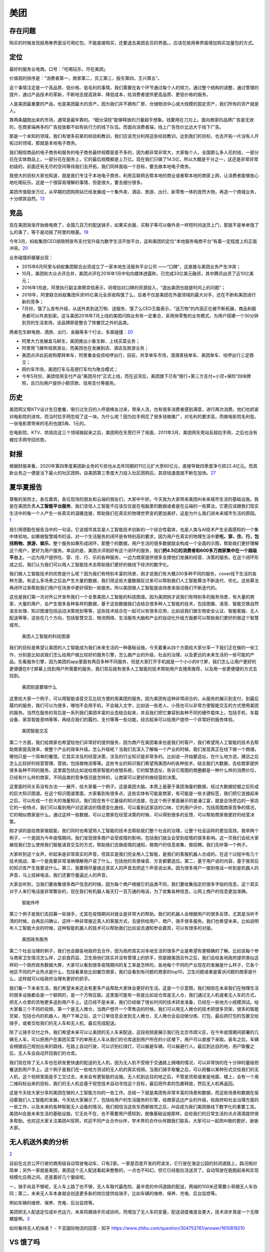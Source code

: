 
美团
====

存在问题
--------

购买的时候发现抵用券界面没可用红包，不能直接购买，还要退去美团会员的界面。。应该在抵用券界面增加购买加量包的方式。

定位
----

最好的服务业电商。口号：「吃喝玩乐，尽在美团」

价值观的排序是：“消费者第一，商家第二，员工第三，股东第四，王兴第五”。

这个事情注定是一个高品质、低价格、低毛利的事情，我们需要在各个环节通过每个人的努力，通过整个结构的调整，通过管理的提升，通过产品技术的革新，不断地去提高效率、降低成本，给消费者提供更高品质、更低价格的服务。

人是美团最重要的产品，也是美团最大的资产。因为我们并不拥有厂房、仓储物流中心或大规模的固定资产，我们所有的资产就是人。

靠两条腿跑出来的市场，通常是最牢靠的。“细分深挖”能够释放的力量超乎想象。钱要用在刀刃上。面向商家的品牌广告是无效的，在商家端再多的广告投放都不如有执行力的线下队伍。而面向消费者端，线上广告性价比远大于线下广告。

那是一个未知的领域，我们有很多前辈的经验和教训，我们应该充分利用这些经验教训，达到我们的目标，也去开拓一片没有人开拓过的领域，那就是本地电子商务。

我们相信商品的电子商务和服务的电子商务最终规模是差不多的，因为都非常非常大，大家每个人，全国那么多人花的钱，一部分花在实体商品上，一部分花在服务上，它的最后规模都是上万亿。现在我们只做了14.5亿，所以大概是千分之一，这还是非常非常初级的，前面还有无尽的空间等待我们去开拓，我们同样面临一个目标，要去做本地电子商务。

我想大的目标大家也知道，就是我们专注于本地电子商务，利用互联网去帮本地的商业或者帮本地的商家上网，让消费者能够放心地吃喝玩乐。这是一个很容易理解的事情，但是很大，要去细分很多。

美团市值稳坐万亿，从早期的团购网站已经发展成一个集外卖、酒店、旅游、出行、新零售一体的庞然大物，再造一个商城业务，十分顺其自然。\ `13 <https://www.zhihu.com/question/398269869>`__

竞品
----

现在美团渐渐开始做电商了，全国几百万的配送骑手，如果买衣服，买鞋子等可以像外卖一样短时间送货上门，那就不是单单饿了么的事了，等于是动摇了阿里的根基。\ `19 <https://www.zhihu.com/question/410767563/answer/1373080287>`__

今年3月，蚂蚁集团CEO胡晓明宣布支付宝升级为数字生活开放平台，这和美团的定位“本地服务电商平台”有着一定程度上的正面冲突。\ `20 <https://www.zhihu.com/question/410767563/answer/1374193976>`__

业务碰撞却屡屡出现：

-  2015年6月阿里与蚂蚁集团联合出资成立了一家本地生活服务平台公司
   ——“口碑”，这直接与美团业务产生冲突；
-  10月，美团和大众点评合并，美团点评在2016年1月中旬向媒体透露称，已完成33亿美元融资，其中腾讯出资了近10亿美元；
-  2016年1月底，阿里执行副主席蔡崇信表示，将增加对口碑的资源投入，“退出美团也就是时间上的问题”；
-  2018年，阿里联合蚂蚁集团斥资95亿美元全资收购饿了么，后者不仅是美团在外面领域的最大对手，还在不断和美团进行新的竞争；
-  7月份，饿了么宣布升级，从送外卖到送万物、送服务，饿了么CEO王磊表示，“送万物”的内涵正在被不断拓展，商品和服务都可以外卖到家。这与美团2018年7月上线的美团闪购业务有一定重合，采用快零售的业务模式，为用户搭建一个30分钟到货的生活卖场，该品牌即是整合了除餐饮之外的品类。

两者在生鲜电商、酒旅、出行、金融等多个行业，多面碰撞：\ `20 <https://www.zhihu.com/question/410767563/answer/1374193976>`__

-  阿里大力发展盒马鲜生，美团推出小象生鲜、上线买菜业务；
-  阿里用飞猪布局旅游业，而美团也在发展到店、酒店及旅游业务；
-  美团点评此前收购摩拜单车，阿里重金投资哈啰出行，目前，共享单车市场，滴滴青桔单车、美团单车、哈啰出行三足鼎立；
-  网约车市场，美团打车与高德打车均为聚合模式；
-  今年5月份，美团信用支付产品“美团月付”正式上线，而在这背后，美团旗下已有“银行+第三方支付+小贷+保险”四块牌照，且已向用户提供小额贷款、信用支付等服务。

历史
----

美团网又帮KTV设计生日套餐，吸引过生日的人呼朋唤友过来，带来人流，也有很多消费者感到满意，进行再次消费。他们也抓紧对电影院的进攻，而当时拉手网忽视了这一块。为什么呢？因为拉手网花了很多钱做推广，对毛利的要求高，而做电影院毛利低，一张电影票带来的毛利也就5角、1元的。

在电影院、KTV、烘焙店这三个领域做起来之后，美团网在东莞打开了局面，2011年3月，美团网东莞站反超拉手网，之后也没有被拉手网夺回优势。

财报
----

根据财报来看，2020年第四季度美团新业务的亏损也从去年同期的11亿元扩大至60亿元，直接导致四季度净亏损22.4亿元。而其新业务之一便是当下最火的社区团购，自美团第三季度大力投入社区团购后，其烧钱速度就不断在加快。\ `27 <https://www.weiyangx.com/382825.html>`__

夏华夏报告
----------

尊敬的吴院士，各位嘉宾，各位现场的朋友和云端的朋友们，大家中午好。今天我为大家带来美团AI未来城市生活的基础设施。我是在美团负责\ **人工智能平台服务**\ ，我们坚信人工智能不应该仅仅是在电脑里的数据或者是在云端的一些算法，它更应该跟我们现实生活中的每一个人产生一些真实的温暖连接，帮助我们在真实的物理世界变的更加美好，这是为什么我们讲未来城市生活的原因。
`1 <https://www.yicai.com/news/100695161.html>`__

我引用德勤在报告当中的一句话，它说城市其实是人工智能技术创新的一个综合性载体，也是人类与AI技术产生全面感知的一个集中体验地。如果做智慧城市的话，对一个生活服务的闭环是有特别高的要求，因为用户在真实的物理生活中要\ **吃、穿、住、行，包括购物、旅游、娱乐**\ ，整个服务如果形成闭环，那整个的数据，用户生活的很多数据就会构成一个全面的示图，帮助我们更好理解这个用户，更好为用户服务。幸运的是，美团点评刚好有这个闭环的服务，我们\ **把4.5亿的消费者和600多万商家集中在一个超级平台上**\ ，一边为用户提供吃、穿、住、行、乐的各种服务，一边为商家提供很多支撑他们发展的经营、决策的服务。在这个闭环形成之后，我们认为我们可以用人工智能技术去帮助我们更好的做线下经济的数字化。

我们做人工智能技术的优势是什么呢？因为我们有特别丰富的场景，刚才说我们有大概200多种不同的服务，cover线下生活的各种方面，有这么多场景之后会产生大量的数据，我们用这些大量数据反过来可以帮助我们人工智能算法不断迭代、优化。这些算法再闭环过来帮助我们用户在场景中更好得到一些服务。所以美团做人工智能是由场景来驱动我们不断迭代的。

这也是我们第一次对外公开发布我们一个全景美团人工智能的科技图谱。因为美团刚才说我们有特别多的服务场景，有大量的商家，大量的用户，会产生很多各种各样的数据，基于这些数据我们会结合很多种人工智能的技术，包括图像、语音、智能交换自然语言处理、知识图谱包括运动决策规划等等，这些技术结合在一起可以有很多应用，比如说我们做生物安全认证、智能客服、无人配送等等，这些在几个方向，包括智慧交互、物流网络、生活服务大脑和产业的自动化升级方面都可以帮助我们更好的做这个智慧城市。

.. figure:: ../img/meituan.jpg

   美团人工智能的科技图谱

我们的目标是希望让美团的人工智能成为我们未来生活的一种基础设施，今天着重从四个方面给大家分享一下我们正在做的一些工作，分别是比如说我们怎么给用户做比较好的服务引擎，怎么做产业的升级，社会的治理，以及更远的未来生活的一些可能的产品。先看服务引擎，因为美团的app里面有两百多种不同服务，但是大家打开手机就是一个小小的6寸屏，我们怎么让用户更好的更便捷在6寸屏幕上找到用户所需要的服务，我们背后就有很多人工智能的技术帮助用户去搜索推荐，以及用一些更便捷的方式去找到。

.. figure:: ../img/meituan_do.jpg

   美团到底要做什么

这里给大家一个例子，可以用智能语音交互比较方便的用美团的服务。因为美团有这种非常闭合的，从服务的展示到支付，到最后履约的服务，我们可以为很多，哪怕不会用手机，不会输入文字，比如说一些老人、小孩也可以非常方便智能交互的方式使用美团的服务。当然在服务的背后是一系列我们美团丰富的业态结合起来，并且我们把它兼容到各种不同的硬件载体上，包括手机、车载设备、家具智能音响等等，再结合我们的履约、支付等等一些功能，综合起来可以给用户提供一个非常好的服务体验。

.. figure:: ../img/meituan_interact.jpg

   美团智能交互

第二个方面，我们给商家也希望给他们非常好的提供服务，因为商户在美团看来也是我们的客户，我们希望用人工智能的技术去帮助商家提高效率，做整个产业的效率升级。怎么升级呢？当我们去深入了解每一个产业的时候，我们发现真正在线下做一个商铺，哪怕只是一个简单的餐馆，它其实涉及的经营决策，涉及的行业知识是非常多的。比如说一开始要选址，在什么地方选，建店之后怎么比较好的经营管理、营销，包括做物流等等。这些专业的知识我们希望用美团AI的各种技术，结合我们大数据，去给商家提供很多各种不同的服务。这里面包括比如说给商家智能的收银系统，它的智慧选址，告诉它周围的商圈都是一种什么样的消费价位，已经有什么样的商家，不同品类的竞争情况是怎样的，让商家可以更好的做经营的决策。

这里面时间关系没有办法一一展开，给大家看一个例子。这是美团大脑，本质上是基于美团海量的数据，经过大数据挖掘之后形成的巨大知识图谱。在这个知识图谱里面，大家看到有很多点，这些实体有可能是商家，有可能是一些关键标签，我们把它连接起来之后，可以形成一个巨大的海量知识。我们现在有千亿量级的知识连接，在这个例子里面展示的是浦江宴，就是会场旁边的一家店它的一些特点，我们可以看到用户对这家店的情感变化曲线，可以看到这家店的口味，它的用户评价，包括周围商家竞争的情况，它的相似商家是什么。通过这样一些数据，可以让商家在经营决策的时候，可以得到很多的反馈，可以帮助商家做更好的经营决策。

刚才讲的是给商家做赋能，我们同时也希望用人工智能的技术去帮助我们整个社会的治理，让整个社会运转的更加高效。我举两个例子，一个是因为今年疫情期间，我们发现很多商户会受疫情的影响，包括我们就业会受到疫情的很多影响。这一页我们会给大家展现我们怎么使用我们智能语音交互的方式，帮助我们去做疫情的通知，做商户的信息收集，做招聘。我们先听第一个例子。

大家听到这个女声，听起来是非常真实的声音，但其实是我们完全用人工智能，是我们的客服机器人合成的。在这个过程中有几个技术挑战，第一个是我要非常准确理解用户说了什么，包括他的背景噪音、方言都要适应。第二，基于用户说的内容，基于我背后的知识库产生我要说什么。第三，我要用尽量接近真实人的声音去把这个声音说出来。因为很多用户一接到电话一听到是机器人的声音，马上挂掉电话，我们还要尽量逼近人的声音。

大家会听到，当我们要收集很多商户信息的时候，因为每个商户根据它的品类不同，我们要收集指定的很多字段的信息，这个其实对于人来打电话是非常繁杂的，现在我们有机器人每天打一百万通的电话，为了收集各种信息，让网上商户的信息更加准确。

.. figure:: ../img/meituan_hu.jpg

   智能传呼

第三个例子是我们去招募一些骑手，尤其在疫情期间对就业是非常大的帮助。我们的机器人会根据用户的很多反馈，尤其是当听不清的时候，会再反问确认，这样一种非常接近真人的客服方式，去提供给用户、商户、骑手很多服务。我们也希望未来，比如说明年人工智能大会的时候，这种智能机器人的技术可以帮助我们比如说去通知参会嘉宾，可以有很多的对接。

.. figure:: ../img/meituan_zheng.jpg

   美团政务服务

第二个社会治理的例子，我们也会跟各地政府去合作，因为政府其实对本地生活的很多产业是希望有更精确的了解。比如说每个参与商家卫生情况怎么样，之前食药监、卫生局他们其实并没有管理上的抓手，但是跟美团合作之后，我们会给各地政府提供类似这样的一个政府政务数据大屏，大家可以看到很多疫情期间的复工率是怎样的，各地每个不同的产业现在的发展是什么样子，它各个地区不同的产业热点是什么，包括看某些比如餐饮商家，我们会看到有问题的商家的top10，卫生问题或者是客诉问题的商家是什么，这样就可以给政府治理有更好的抓手。

我们看一下未来生活，我们希望未来还会有更多产品帮助大家体会更好的生活。这是一个示意图，我们相信在未来我们在物理生活的很多设施都会是一个联网的，是一个万物互联。这里面可能有一些是比如说仓库是无人仓，我们通过无人机或者无人车的方式，把无人仓里的货物更多送到用户手上。这已经不是未来，我们已经做了很长时间的技术研发准备，已经在一些地方小规模测试。给大家看三个不同的视频，第一个是无人微仓，当商户想开一个零售店的时候，我们可以用无人微仓的技术把很多货架，很多的智能货架，包括仓内的机器人，用户下单之后，这个订单信息会发到无人微仓，无人微仓会自动做分拣、打包，最后把打包的包裹交给骑手，或者交给我们的无人车和无人机，最后完成配送。

除了让骑手交付之外，我们希望未来可以让美团的无人车来配送，这段视频是展示我们在北京市顺义区，在今年疫情期间部署的几辆无人车，可以把用户在美团买菜下的单用无人车从我们的仓库送到用户所在的小区楼下，用户可以直接下来取。装车之后，车辆会根据自己规划出来的路线，在路上自动行驶，可以识别红绿灯，可以躲避车辆，可以躲避行人。最后到达目的地，用户取餐之后，无人车会自动开回我们的仓库。

我们现在除了无人车也在研发更快速的配送的无人机，因为无人机不受限于交通路上拥堵的情况，可以非常快的在十分钟的量级把餐送到用户手上。这个例子是我们在一些地方测试的无人机的真实视频。当我们骑手取餐之后，可以把餐以某种形式交给我们的无人机，这个视频里面是手工交过去，未来会有更智能的设施。无人机到达目的地之后，不管是货柜或者是地面、楼上，会有一个用二维码标出来的目标，我们的无人机会基于视觉技术自动寻找这个目标，最后把外卖的包裹释放，然后无人机再返回。

这是今天给大家分享的美团在做的人工智能方向的一些工作。总结一下就是美团有非常丰富的场景和数据，而这些场景和数据在驱动着我们人工智能的发展，今天给大家展示了，包括给用户的生活服务的引擎，给商家这边产业的升级，给政府和社会治理方面的一些工作，以及未来的各种智能无人设备的情况。我们相信当这些东西都做完之后，AI会成为我们美团做线下数字化的重要工具。美团AI会是未来生活的基础设施，它无处不在，也不需要用户感知到，就像基础设施那样，会给我们的日常生活的点点滴滴提供很多帮助。也欢迎大家关注美团AI官网，欢迎不同产业合作伙伴，学术界的合作伙伴跟我们联系，大家可以一起把AI做的更好，谢谢大家。

无人机送外卖的分析
------------------

`2 <https://www.zhihu.com/question/30170250>`__

目前在北京公开行驶的商用级自动驾驶电动车，只有2家。一家是百度开发的阿波龙，它行驶在海淀公园的封闭道路上，路况相对简单；另外一家就是美团，美团这个无人配送看起来憨憨的，一点也不科幻，但它已经能拉活送货了。自动驾驶在能跑起来和实现规模化应用之间，还差着好几个量级呢。

一，骑手尚且不够呢，无人车上路了也不够，无人车取代最危险、最辛苦的中间道路的配送，两端的100米还需要小哥跟无人车协同；第二，未来无人车本身就会创造更多新的岗位提供给骑手，比如车辆的维修、保养、充电、后台监控等。

例如车辆的维修、保养、充电、后台监控等。

美团把无人配送定位成补充运力，未来将跟骑手形成协同，而增加了无人车的变量，配送调度难度会更大，技术进步真是一个无限螺旋啊。\ `3 <https://www.jianshu.com/p/d24b4851a2a4>`__

如何看待无人机快递？ - 千亚国际物流的回答 - 知乎
https://www.zhihu.com/question/304753761/answer/1610819210

VS 饿了吗
---------

https://search.bilibili.com/all?keyword=%E7%BE%8E%E5%9B%A2vs%E9%A5%BF%E4%BA%86%E5%90%97&from_source=nav_search_new

AI
--

https://tech.meituan.com/tags/%E6%B7%B1%E5%BA%A6%E5%AD%A6%E4%B9%A0.html

GAN：https://tech.meituan.com/2018/12/27/ai-in-banner-design.html

NLP:
如果你打开美团APP，就能在搜索框边上看到一个话筒按钮，通过“动动嘴”的方式，可以方便的调用美团平台的所有生活服务，美团现在已经打通了包括外卖、餐饮、酒店、旅行在内的200多个生活服务场景。这些场景也给AI技术的落地提供了基础。美团语音就能一站式满足所有生活服务需求，因为语音交互和服务都是美团的，体验可以衔接的更紧密。\ `3 <https://www.jianshu.com/p/d24b4851a2a4>`__

盈利模式
--------

比如美团外卖收取商家20%—25%的菜品价格提成，也就是说一份19.9元的外卖，商家要给美团4块钱，还要扣商家每一份2元的快递费，到商家手里不到14块。除去成本赚不到3元，商家累死累活还没有美团抽成赚的多。\ `22 <https://www.zhihu.com/question/28578492/answer/130821555>`__

-  促成交易的佣金。至于比例与城市，行业，商家、竞对状况有关。简单的是占比，复杂一点可以阶梯分账，甚至有参股之类。
-  平台增值服务。美团网内部的广告如banner、推荐位、专题；用户画像、竞争情报等等也是商家愿意花钱购买的。当然这种方式，淘宝玩的更6。用户方面，付费会员特权一直想搞，其余什么抽奖单啥的也是稳赚不赔
-  自营。有了海量用户、商家、消费记录。这部分数据很大的作用。恩，北京莞式服务很受欢迎，特别是望京。XX的技师最受欢迎。波推项目卖的最好。so，你懂。自己开，还是投资都可以哇。猫眼是最好的例子，最近猫眼影业投资发行的《驴得水》《情圣》都不错，春节大闹天竺要是能超西游，也就算是能够真正立足了。
-  资金池。佣金一般和商家是月结，月流水有N亿，这笔钱虽然法律上属于代收款不能随意用，咱是守法公民对吧。但是金融咱也是可以做的嘛。搞点投资，借贷啥的支援困难群众也是可以的嘛。
-  另外，用户商家数据啊，各种信息也是一笔宝贵的财富。当然，我相信咱新美大这么逼格的公司，肯定不会做啥缺德事儿的。\ `23 <https://www.zhihu.com/question/28578492/answer/142246934>`__

海外业务？
----------

美团网的B2B餐饮采购平台快驴订货已覆盖21个省，38个城市。据了解，今年4、5月间，美团快驴在上海大肆地推，通过粮油标品减价、烧钱补贴等手段，到6月底，累计交易额破亿，目前月销售额已超过4亿。

　目前这一领域由于中餐的sku种类繁多、餐饮店分布分散、食材尤其是蔬菜损耗率高、对物流要求高且涉及冷链物流等因素，准入门槛高，而且目前绝大多数玩家都处于不赚钱的状态。

美团 VS 阿里
------------

过去美团和饿了么之战，是饿了么的存亡之战，今天美团和阿里在生活服务领域全面开战，是美团的存亡之战；

新竞争者出现，比如在今年最热的买菜市场，美团面临盒马、叮咚买菜等竞争，在快驴进货业务上，面临与新兴独角兽美菜的正面竞争。

美团研究院
----------

https://about.meituan.com/research/home

美团金服
--------

美团副总裁彭千在论坛现场表示，2017年是金融科技上下半场重要分水岭，金融科技的下半场比互联网的所有下半场更加猛烈，涉及到资金、资本、杠杆、风险、安全等方面。下半场已经进入金融本质深水区，\ **传统金融机构和新兴金融科技公司会从顶层制度设计以及人才引进等各个方面深度融合**,
双方合作一定是多向且双赢的。

“美团作为后加入者，跑步进入金融科技下半场，通过拓展交易场景、构建多元生态和创新数字技术，构建场景丰富、主体多样、技术创新的‘场景+金融’生态体系，更好的服务实体经济、促进金融普惠发展，‘帮大家吃得更好，生活更好’。”彭千说。

在金融业上，美团布局了支付与借贷这两方面业务，支付包括月付、联名信用卡等业务，借贷包括生意贷、美团生活费-借钱为主的小额借贷业务。

这两方面又都覆盖了B端与C端用户，在“场景+金融”生态搭建顺利下，就会形成由对消费者、商家服务扩展至对二者供应链上的闭环，以此源源不断地反哺平台自身。

五年前，王兴就已经流露出了对于金融的野心，表示“美团有信心打造一个千亿资产规模的金融事业”。

美团支付时发现，支付宝支付的选项被取消，美团月付和银行卡支付占据优先位置，而微信支付和Apple
pay还在支付选择列表上。\ `13 <https://www.zhihu.com/question/398269869>`__

美团月付
~~~~~~~~

“月付服务，这月买、下月付、笔笔减。这也是继蚂蚁花呗、京东白条、微信分付之后，又一个加入信用支付市场的巨头。\ `7 <http://finance.eastmoney.com/a/202006041510423790.htmls>`__

美团月付是美团今年刚推出的类似“花呗”的信用支付产品，最长享38天免息期，最长可分12期还款，支持延期和分期还款。

此前新流财经曾分析过，越来越多的互联网巨头以及互金机构都在上线信用支付产品，解决平台流量增长之困，并能使得金融机构、场景平台、用户三者共赢。

据美团官方披露，美团月付可有效提升美团的支付订单转化率，试运营期间，月付用户的美团订单量平均提升超20%，交易金额平均提升超15%；用户对月付的使用意愿也在不断增强。

追踪数据显示，在下沉市场，三四五线城市用户的月付开通意愿和还款表现甚至比一二线城市用户还要好。\ `13 <https://www.zhihu.com/question/398269869>`__

2016年11月份，美团获得小贷牌照，即成立重庆美团三快小额贷款有限公司，美团财富有限公司对其全资控股，主要向美团生态圈的产业链用户发放小微商户经营性贷款。\ `14 <https://finance.sina.com.cn/money/bank/bank_hydt/2020-06-16/doc-iircuyvi8701006.shtml>`__

美团月付产品负责人曾表示，“我们希望为美团用户带来更流畅的支付方式，一个吃喝玩乐也可以先享后付的新体验；一个在支付之余还能时不时领个小红包、用张立减券的小确幸；一个哪怕一时遇上困难也可以先用月付把肚子填饱、打起精神扛过去的备用金、零钱包。”

据美团官方资料显示，美团月付初始额度通常为300元到几千元，每月固定1号出账，8号还款，免息期最长为38天，逾期按同业标准0.05%收费，支持支付少量费用延期还款，分期还款，具体可以在包括外卖、大众点评、打车、出行、住宿等在内的多个场景使用。\ `15 <https://www.163.com/dy/article/G02LNO4E0511CTRI.html>`__

根据美团官方数据，美团月付作为一款消费金融工具，对本地生活消费的带动效应明显：用户在开通美团月付后，餐饮、休闲娱乐等本地生活类消费订单量平均提升超
20% ，交易金额平均提升超 15%
。\ `18 <https://www.zhihu.com/question/410767563>`__

有业内分析人士表示，美团在互联网新秀中体量已经算庞大，但要撑起一个能与蚂蚁集团相提并论的金融帝国还是太不现实。“光靠餐饮酒旅这些场景，和阿里相比显得太小；它新入局的社区团购本身又要通过微信来进行，很难为美团金融拉到流量。”\ `16 <https://www.36kr.com/p/1050886949911812>`__

最可怕的是，开通美团月付既不需要输入支付密码，也不需要绑定银行卡，可能只是付款时手速快了一点就被开通了，这种做法无异于不告而取。

　　据美团官方资料显示，美团月付初始额度通常为300元到几千元，每月固定1号出账，8号还款，免息期最长为38天，逾期按同业标准0.05%收费，支持支付少量费用延期还款，分期还款，具体可以在包括外卖、大众点评、打车、出行、住宿等在内的多个场景使用。`26 <https://www.163.com/dy/article/G02LNO4E0511CTRI.html>`__

信用卡
~~~~~~

2018年起，美团与青岛银行、桂林银行、江苏银行等12个地方银行相继推出美团联名信用卡，银行向美团赋能品牌、线下机构资源、金融风险识别，美团向金融机构赋能场景、流量、客户多维度画像，双方优势互补深度融合，助力金融服务进一步下沉，覆盖到更广泛的人群。

对于是否存在未填个人信息便开卡的问题，《消费者报道》向美团公司发送了采访函件，函中也询问美团采取了何种措施以保障用户的个人信息安全等权益，但在截稿前仍未收到对方任何形式的答复。\ `17 <http://www.time-weekly.com/post/271569>`__

生意贷
~~~~~~

2016年11月，为了解决餐饮商户融资难，美团金服推出了\ **小微贷款产品“生意贷”**\ ，为平台上的小微商户提供特色化的定制金融服务，随后这一服务从餐饮进一步覆盖到包括酒店等在内的更多品类商户。截至目前，美团已经服务了150万小微商户。\ `5 <https://about.meituan.com/detail/98>`__

美团月交易额已超过84亿直逼百亿，巨大的现金流和双向的信贷需求、如此大的资金流水不可能白白让其流失…现今社会的资本回报率远超实业\ `6 <https://www.zhihu.com/question/29449022>`__

金融数据
~~~~~~~~

用户的消费习惯、消费偏好、支付金额等个人信息就会被采集到，甚至会接触到各层级的供货商，资金业务动向等\ `21 <https://www.zhihu.com/question/410767563/answer/1373080287>`__

美团技术团队
------------

https://www.zhihu.com/org/mei-tuan-dian-ping-ji-shu-tuan-dui/posts

风控
----

.. _财报-1:

.. figure:: ../img/meituan_risk_management.png

   美团风控

-  控制风险是否现实
-  团队人才质量和数量是否足够
-  团队价值观是否统一
-  对风险是否足够了解
-  是否得到上层支持


财报
----

而美团给出的数据是，2019年美团外卖八成以上商户佣金在10%-20%，真实的数字远低于各种传言和想象，而且这些收入的绝大部分需要投入在帮助商户提供专业配送、获取订单和数字化建设中。美团表示，美团外卖从诞生以来，持续亏损5年，即便在刚刚盈亏平衡的2019年，第四季度外卖平均每单利润也不到2毛钱。

受新冠肺炎冲击，美团传统业务一季度剧烈下滑。2020年Q1财报显示，公司总收入由2019年同期的人民币192亿元减至人民币168亿元，同比下降12.6%。2020年Q1经营亏损由人民币13亿元同比扩大至人民币17亿元，经营利润率由负6.8%减至负10.2%。

从收入构成来看，2020年Q1美团点评实现佣金收入108亿元、在线营销服务28.64亿元、利息收入2.12亿元、其他服务及销售28.77亿元。

其中，来自小贷业务的一季度利息收入贡献较去年第四季度微增7.27%，为美团业务版块主要的业绩增长点。\ `14 <https://finance.sina.com.cn/money/bank/bank_hydt/2020-06-16/doc-iircuyvi8701006.shtml>`__

外包
----

对于美团很多人的感觉是又爱又恨！爱是因为确实给大家带来了很多方便，给商户带来了人流和客流；给用户节省了时间，让用户变得更懒了；恨是因为在给商户带了人流和客流的同时，也收取了高额的手续费，4月10日疫情期间，广东省餐饮服务行业协会联合33个广东各地协(商)会向美团外卖发出联名交涉函为没有议价权的商户发声。另外美团通过外包的形式间接打造的近300万的骑手团队在马路横冲直撞，边接打电话边骑车是家常便饭。这种行为不仅个人安全得不到保障，也危害公共安全，据悉，一个小小的外包站点每天都骑手有擦伤、摔倒的情况发生。因为这些服务都是外包的，所以美团对这些不用负责。\ `24 <https://www.zhihu.com/question/410799796/answer/1370622680>`__

自动派单
--------

美团是第一个实现“春节不打烊”的外卖平台。

美团配送创新推出“专送、快送、跑腿”等业务形态。

疫情前线，美团在很多医疗队都安排了专门对接人，协调各方做好一线人员生活保障。

美团第一个推出“无接触配送”服务，随后迅速推广全国。随后在“无接触配送”基础上升级推出“无接触安心送”，做到食品安全信息全程可视化、可追溯。

美团自动派单系统上线，根据团购时积累下的数据和经验，结合城市的消费水平、人均GDP、餐馆数量等维度，美团外卖将全国的城市分为S、A、B、C、D、E1、E2等十几级。

再将各个城市细分商圈。基于数据和算法，平台每一笔订单经能精确地分配到最适合它的配送员，并优化配送路线。\ `25 <https://www.zhihu.com/question/350591821/answer/1765343581>`__

More
----

-  美团外卖App产品体验报告\ `11 <http://www.shuahuangpu.com/articles/127214.html>`__
-  美团外卖产品分析报告\ `10 <https://coffee.pmcaff.com/article/2609193953129600/pmcaff?utm_source=forum>`__

美团系投资版图：https://www.itjuzi.com/meituan
